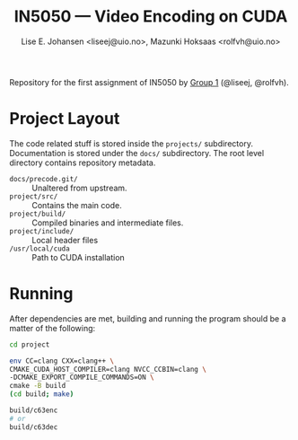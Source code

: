 #+TITLE: IN5050 — Video Encoding on CUDA
#+AUTHOR: Lise E. Johansen <liseej@uio.no>, Mazunki Hoksaas <rolfvh@uio.no>
#+LINK: https://www.uio.no/studier/emner/matnat/ifi/IN5050/v25/slides/in5050-exam-01.pdf

Repository for the first assignment of IN5050 by [[https://youtu.be/PfYnvDL0Qcw][Group 1]] (@liseej, @rolfvh).

* Project Layout
The code related stuff is stored inside the ~projects/~ subdirectory. Documentation is stored under the ~docs/~ subdirectory. The root level directory contains repository metadata.

  - ~docs/precode.git/~ :: Unaltered from upstream.
  - ~project/src/~ :: Contains the main code.
  - ~project/build/~ :: Compiled binaries and intermediate files.
  - ~project/include/~ :: Local header files
  - ~/usr/local/cuda~ :: Path to CUDA installation
    
* Running
After dependencies are met, building and running the program should be a matter of the following:
  #+begin_src sh
    cd project

    env CC=clang CXX=clang++ \
	CMAKE_CUDA_HOST_COMPILER=clang NVCC_CCBIN=clang \
	-DCMAKE_EXPORT_COMPILE_COMMANDS=ON \
	cmake -B build
    (cd build; make)

    build/c63enc
    # or
    build/c63dec
  #+end_src
